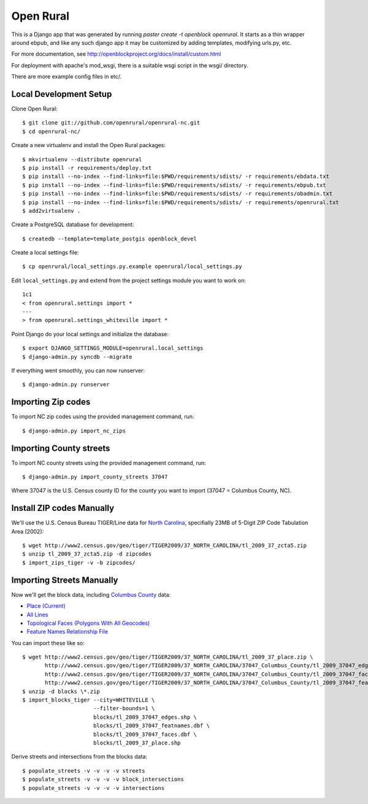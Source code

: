 Open Rural
==========

This is a Django app that was generated by running
`paster create -t openblock openrural`.
It starts as a thin wrapper around ebpub, and like any such django app
it may be customized by adding templates, modifying urls.py, etc.

For more documentation, see
http://openblockproject.org/docs/install/custom.html

For deployment with apache's mod_wsgi, there is a suitable wsgi script
in the wsgi/ directory.

There are more example config files in etc/.

Local Development Setup
-----------------------

Clone Open Rural::

    $ git clone git://github.com/openrural/openrural-nc.git
    $ cd openrural-nc/

Create a new virtualenv and install the Open Rural packages::

    $ mkvirtualenv --distribute openrural
    $ pip install -r requirements/deploy.txt
    $ pip install --no-index --find-links=file:$PWD/requirements/sdists/ -r requirements/ebdata.txt
    $ pip install --no-index --find-links=file:$PWD/requirements/sdists/ -r requirements/ebpub.txt
    $ pip install --no-index --find-links=file:$PWD/requirements/sdists/ -r requirements/obadmin.txt
    $ pip install --no-index --find-links=file:$PWD/requirements/sdists/ -r requirements/openrural.txt
    $ add2virtualenv .

Create a PostgreSQL database for development::

    $ createdb --template=template_postgis openblock_devel

Create a local settings file::

    $ cp openrural/local_settings.py.example openrural/local_settings.py

Edit ``local_settings.py`` and extend from the project settings module you want to work on::

    1c1
    < from openrural.settings import *
    ---
    > from openrural.settings_whiteville import *

Point Django do your local settings and initialize the database::

    $ export DJANGO_SETTINGS_MODULE=openrural.local_settings
    $ django-admin.py syncdb --migrate

If everything went smoothly, you can now runserver::

    $ django-admin.py runserver

Importing Zip codes
-------------------

To import NC zip codes using the provided management command, run::

    $ django-admin.py import_nc_zips

Importing County streets
------------------------

To import NC county streets using the provided management command, run::

    $ django-admin.py import_county_streets 37047

Where 37047 is the U.S. Census county ID for the county you want to import
(37047 = Columbus County, NC).

Install ZIP codes Manually
--------------------------

We'll use the U.S. Census Bureau TIGER/Line data for `North Carolina <http://www2.census.gov/cgi-bin/shapefiles2009/state-files?state=37>`_, specifially 23MB of 5-Digit ZIP Code Tabulation Area (2002)::

    $ wget http://www2.census.gov/geo/tiger/TIGER2009/37_NORTH_CAROLINA/tl_2009_37_zcta5.zip
    $ unzip tl_2009_37_zcta5.zip -d zipcodes
    $ import_zips_tiger -v -b zipcodes/

Importing Streets Manually
--------------------------

Now we'll get the block data, including `Columbus County <http://www2.census.gov/cgi-bin/shapefiles2009/county-files?county=37047>`_ data:

* `Place (Current) <http://www2.census.gov/geo/tiger/TIGER2009/37_NORTH_CAROLINA/tl_2009_37_tabblock.zip>`_
* `All Lines <http://www2.census.gov/geo/tiger/TIGER2009/37_NORTH_CAROLINA/37047_Columbus_County/tl_2009_37047_edges.zip>`_
* `Topological Faces (Polygons With All Geocodes) <http://www2.census.gov/geo/tiger/TIGER2009/37_NORTH_CAROLINA/37047_Columbus_County/tl_2009_37047_faces.zip>`_
* `Feature Names Relationship File <http://www2.census.gov/geo/tiger/TIGER2009/37_NORTH_CAROLINA/37047_Columbus_County/tl_2009_37047_featnames.zip>`_

You can import these like so::

    $ wget http://www2.census.gov/geo/tiger/TIGER2009/37_NORTH_CAROLINA/tl_2009_37_place.zip \
           http://www2.census.gov/geo/tiger/TIGER2009/37_NORTH_CAROLINA/37047_Columbus_County/tl_2009_37047_edges.zip \
           http://www2.census.gov/geo/tiger/TIGER2009/37_NORTH_CAROLINA/37047_Columbus_County/tl_2009_37047_faces.zip \
           http://www2.census.gov/geo/tiger/TIGER2009/37_NORTH_CAROLINA/37047_Columbus_County/tl_2009_37047_featnames.zip
    $ unzip -d blocks \*.zip
    $ import_blocks_tiger --city=WHITEVILLE \
                          --filter-bounds=1 \
                          blocks/tl_2009_37047_edges.shp \
                          blocks/tl_2009_37047_featnames.dbf \
                          blocks/tl_2009_37047_faces.dbf \
                          blocks/tl_2009_37_place.shp

Derive streets and intersections from the blocks data::

    $ populate_streets -v -v -v -v streets
    $ populate_streets -v -v -v -v block_intersections
    $ populate_streets -v -v -v -v intersections

